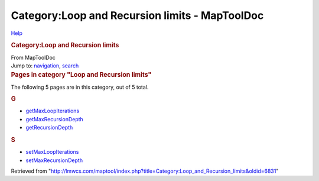 ===============================================
Category:Loop and Recursion limits - MapToolDoc
===============================================

.. contents::
   :depth: 3
..

.. container:: noprint
   :name: mw-page-base

.. container:: noprint
   :name: mw-head-base

.. container:: mw-body
   :name: content

   .. container:: mw-indicators

      .. container:: mw-indicator
         :name: mw-indicator-mw-helplink

         `Help <//www.mediawiki.org/wiki/Special:MyLanguage/Help:Categories>`__

   .. rubric:: Category:Loop and Recursion limits
      :name: firstHeading
      :class: firstHeading

   .. container:: mw-body-content
      :name: bodyContent

      .. container::
         :name: siteSub

         From MapToolDoc

      .. container::
         :name: contentSub

      .. container:: mw-jump
         :name: jump-to-nav

         Jump to: `navigation <#mw-head>`__, `search <#p-search>`__

      .. container:: mw-content-ltr
         :name: mw-content-text

         .. container::

            .. container::
               :name: mw-pages

               .. rubric:: Pages in category "Loop and Recursion limits"
                  :name: pages-in-category-loop-and-recursion-limits

               The following 5 pages are in this category, out of 5
               total.

               .. container:: mw-content-ltr

                  .. rubric:: G
                     :name: g

                  -  `getMaxLoopIterations <getMaxLoopIterations>`__
                  -  `getMaxRecursionDepth <getMaxRecursionDepth>`__
                  -  `getRecursionDepth <getRecursionDepth>`__

                  .. rubric:: S
                     :name: s

                  -  `setMaxLoopIterations <setMaxLoopIterations>`__
                  -  `setMaxRecursionDepth <setMaxRecursionDepth>`__

      .. container:: printfooter

         Retrieved from
         "http://lmwcs.com/maptool/index.php?title=Category:Loop_and_Recursion_limits&oldid=6831"

